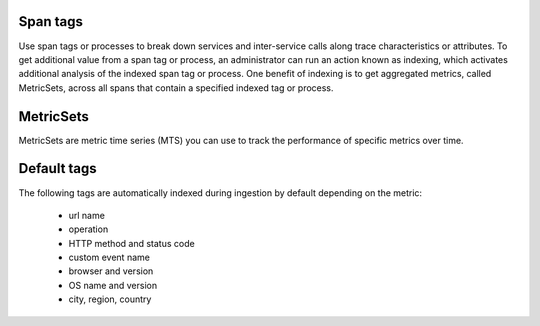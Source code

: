 Span tags
-----------

Use span tags or processes to break down services and inter-service calls along trace characteristics or attributes. To get additional value from a span tag or process, an  administrator can run an action known as indexing, which activates additional analysis of the indexed span tag or process. One benefit of indexing is to get aggregated metrics, called MetricSets, across all spans that contain a specified indexed tag or process.


MetricSets
-----------

MetricSets are metric time series (MTS) you can use to track the performance of specific metrics over time. 

Default tags
-------------

The following tags are automatically indexed during ingestion by default depending on the metric:

       * url name
       * operation
       * HTTP method and status code
       * custom event name
       * browser and version
       * OS name and version
       * city, region, country

